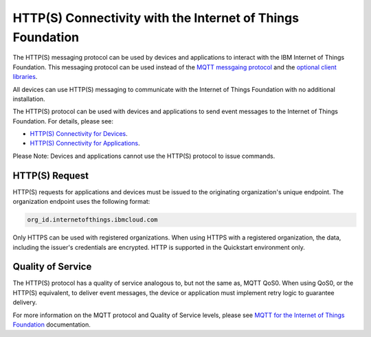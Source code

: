 HTTP(S) Connectivity with the Internet of Things Foundation
============================================================

The HTTP(S) messaging protocol can be used by devices and applications to interact with the  IBM Internet of Things Foundation. This messaging protocol can be used instead of the `MQTT messgaing protocol <../messaging/mqtt.html>`__ and the `optional client libraries <../libraries/programmingguides.html>`__.

All devices can use HTTP(S) messaging to communicate with the Internet of Things Foundation with no additional installation.

The HTTP(S) protocol can be used with devices and applications to send event messages to the Internet of Things Foundation. For details, please see:

- `HTTP(S) Connectivity for Devices <../messaging/HTTPSDevice.html>`__.
- `HTTP(S) Connectivity for Applications <../messaging/HTTPSApplications.html>`__.

Please Note: Devices and applications cannot use the HTTP(S) protocol to issue commands.


HTTP(S) Request
----------------

HTTP(S) requests for applications and devices must be issued to the originating organization's unique endpoint. The organization endpoint uses the following format:

.. code:: 

  org_id.internetofthings.ibmcloud.com

Only HTTPS can be used with registered organizations. When using HTTPS with a registered organization, the data, including the issuer's credentials are encrypted. HTTP is supported in the Quickstart environment only.


Quality of Service
------------------------

The HTTP(S) protocol has a quality of service analogous to, but not the same as, MQTT QoS0. When using QoS0, or the HTTP(S) equivalent, to deliver event messages, the device or application must implement retry logic to guarantee delivery.

For more information on the MQTT protocol and Quality of Service levels, please see `MQTT for the Internet of Things Foundation <../messaging/mqtt.html>`__ documentation.
